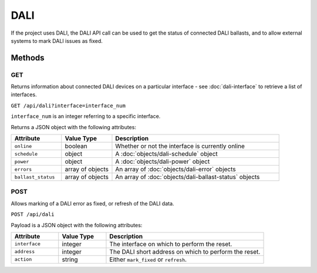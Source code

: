 DALI
####

If the project uses DALI, the DALI API call can be used to get the status of connected DALI ballasts,
and to allow external systems to mark DALI issues as fixed.

Methods
*******

GET
===

Returns information about connected DALI devices on a particular interface - see :doc:`dali-interface` to retrieve a list of interfaces.

``GET /api/dali?interface=interface_num``

``interface_num`` is an integer referring to a specific interface.

Returns a JSON object with the following attributes:

.. list-table::
   :widths: 3 3 10
   :header-rows: 1

   * - Attribute
     - Value Type
     - Description
   * - ``online``
     - boolean
     - Whether or not the interface is currently online
   * - ``schedule``
     - object
     - A :doc:`objects/dali-schedule` object
   * - ``power``
     - object
     - A :doc:`objects/dali-power` object
   * - ``errors``
     - array of objects
     - An array of :doc:`objects/dali-error` objects
   * - ``ballast_status``
     - array of objects
     - An array of :doc:`objects/dali-ballast-status` objects


POST
====

Allows marking of a DALI error as fixed, or refresh of the DALI data.

``POST /api/dali``

Payload is a JSON object with the following attributes:

.. list-table::
   :widths: 3 3 10
   :header-rows: 1

   * - Attribute
     - Value Type
     - Description
   * - ``interface``
     - integer
     - The interface on which to perform the reset.
   * - ``address``
     - integer
     - The DALI short address on which to perform the reset.
   * - ``action``
     - string
     - Either ``mark_fixed`` or ``refresh``.
